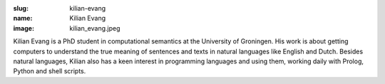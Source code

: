:slug: kilian-evang
:name: Kilian Evang
:image: kilian_evang.jpeg

Kilian Evang is a PhD student in computational semantics at the University of Groningen. His work is about getting computers to understand the true meaning of sentences and texts in natural languages like English and Dutch. Besides natural languages, Kilian also has a keen interest in programming languages and using them, working daily with Prolog, Python and shell scripts.
